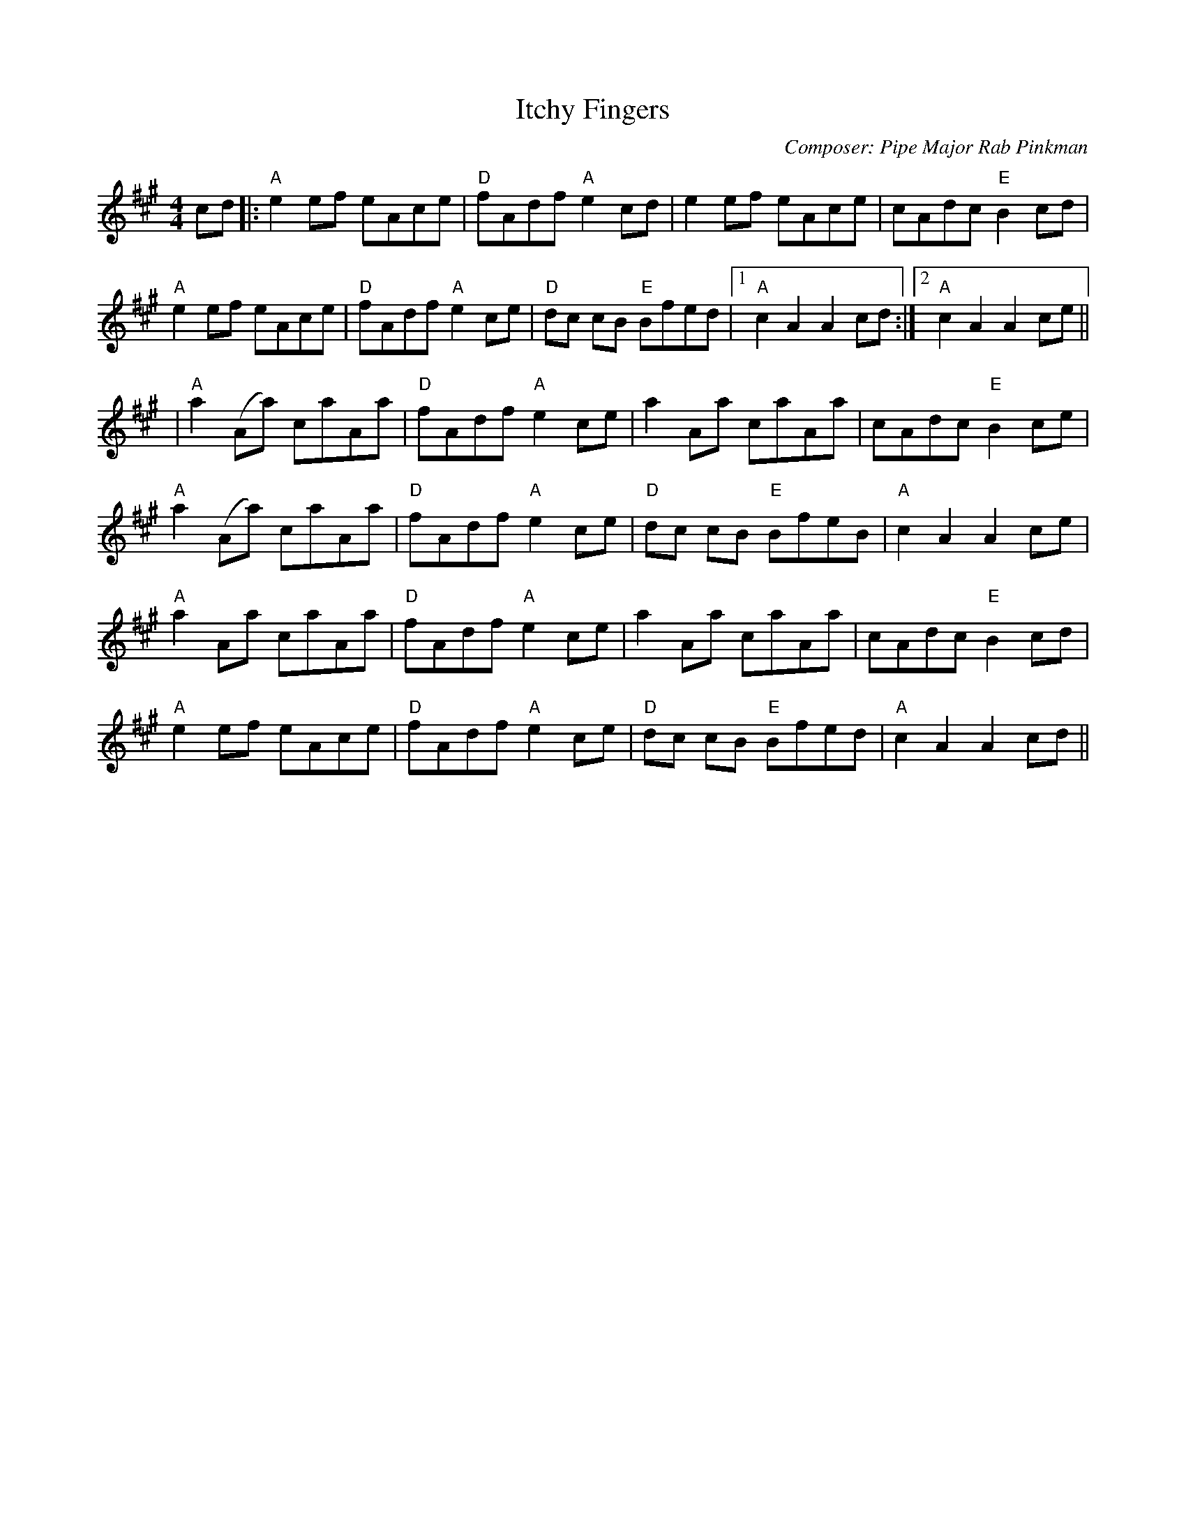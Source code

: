 X:188
T:Itchy Fingers
M:4/4
L:1/8
F:http://blackrosetheband.googlepages.com/ABCTUNES.ABC May 2009
C:Composer: Pipe Major Rab Pinkman
S:Source: Angus Sessions Podcast
R:Reel
K:A
cd|:"A"e2ef eAce|"D"fAdf "A"e2cd|e2ef eAce|cAdc "E"B2cd|
"A"e2ef eAce|"D"fAdf "A"e2ce|"D"dc cB "E"Bfed|1 "A"c2A2A2 cd:|2 "A"c2A2A2 ce||
|"A"a2 (Aa) caAa|"D"fAdf "A"e2ce|a2 Aa caAa|cAdc "E"B2 ce|
"A"a2 (Aa) caAa|"D"fAdf "A"e2ce|"D"dc cB "E"BfeB|"A"c2A2A2 ce|
"A"a2 Aa caAa|"D"fAdf "A"e2ce|a2 Aa caAa|cAdc "E"B2 cd|
"A"e2ef eAce|"D"fAdf "A"e2ce|"D"dc cB "E"Bfed|"A"c2A2A2 cd||

